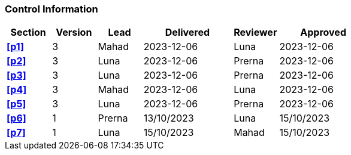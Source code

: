 [discrete]
=== Control Information

[cols="^1,^1,^1,2,^1,2"]
|===
|Section | Version | Lead | Delivered | Reviewer | Approved 

| **<<p1>>** | 3 | Mahad | 2023-12-06 | Luna | 2023-12-06
| **<<p2>>** | 3 | Luna | 2023-12-06 | Prerna | 2023-12-06
| **<<p3>>** | 3 | Luna | 2023-12-06 | Prerna | 2023-12-06
| **<<p4>>** | 3 | Mahad | 2023-12-06 | Luna | 2023-12-06
| **<<p5>>** | 3 | Luna | 2023-12-06 | Prerna | 2023-12-06
| **<<p6>>** | 1 | Prerna |13/10/2023 |Luna | 15/10/2023
| **<<p7>>** | 1 | Luna |15/10/2023 |Mahad| 15/10/2023
|===
